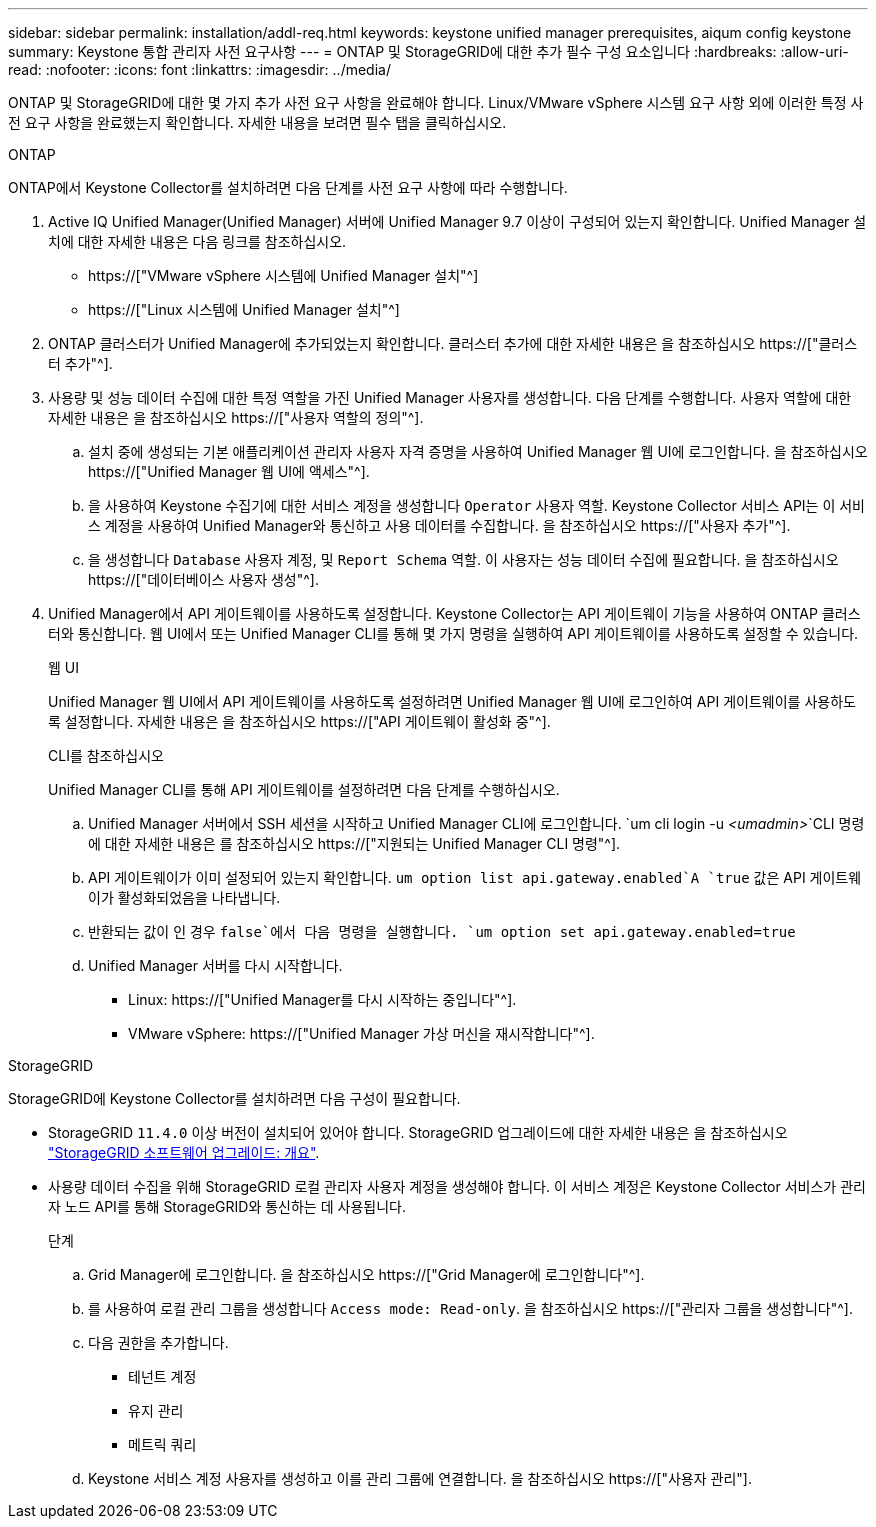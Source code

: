 ---
sidebar: sidebar 
permalink: installation/addl-req.html 
keywords: keystone unified manager prerequisites, aiqum config keystone 
summary: Keystone 통합 관리자 사전 요구사항 
---
= ONTAP 및 StorageGRID에 대한 추가 필수 구성 요소입니다
:hardbreaks:
:allow-uri-read: 
:nofooter: 
:icons: font
:linkattrs: 
:imagesdir: ../media/


[role="lead"]
ONTAP 및 StorageGRID에 대한 몇 가지 추가 사전 요구 사항을 완료해야 합니다. Linux/VMware vSphere 시스템 요구 사항 외에 이러한 특정 사전 요구 사항을 완료했는지 확인합니다. 자세한 내용을 보려면 필수 탭을 클릭하십시오.

[role="tabbed-block"]
====
.ONTAP
--
ONTAP에서 Keystone Collector를 설치하려면 다음 단계를 사전 요구 사항에 따라 수행합니다.

. Active IQ Unified Manager(Unified Manager) 서버에 Unified Manager 9.7 이상이 구성되어 있는지 확인합니다. Unified Manager 설치에 대한 자세한 내용은 다음 링크를 참조하십시오.
+
** https://["VMware vSphere 시스템에 Unified Manager 설치"^]
** https://["Linux 시스템에 Unified Manager 설치"^]


. ONTAP 클러스터가 Unified Manager에 추가되었는지 확인합니다. 클러스터 추가에 대한 자세한 내용은 을 참조하십시오 https://["클러스터 추가"^].
. 사용량 및 성능 데이터 수집에 대한 특정 역할을 가진 Unified Manager 사용자를 생성합니다. 다음 단계를 수행합니다. 사용자 역할에 대한 자세한 내용은 을 참조하십시오 https://["사용자 역할의 정의"^].
+
.. 설치 중에 생성되는 기본 애플리케이션 관리자 사용자 자격 증명을 사용하여 Unified Manager 웹 UI에 로그인합니다. 을 참조하십시오 https://["Unified Manager 웹 UI에 액세스"^].
.. 을 사용하여 Keystone 수집기에 대한 서비스 계정을 생성합니다 `Operator` 사용자 역할. Keystone Collector 서비스 API는 이 서비스 계정을 사용하여 Unified Manager와 통신하고 사용 데이터를 수집합니다. 을 참조하십시오 https://["사용자 추가"^].
.. 을 생성합니다 `Database` 사용자 계정, 및 `Report Schema` 역할. 이 사용자는 성능 데이터 수집에 필요합니다. 을 참조하십시오 https://["데이터베이스 사용자 생성"^].


. Unified Manager에서 API 게이트웨이를 사용하도록 설정합니다. Keystone Collector는 API 게이트웨이 기능을 사용하여 ONTAP 클러스터와 통신합니다. 웹 UI에서 또는 Unified Manager CLI를 통해 몇 가지 명령을 실행하여 API 게이트웨이를 사용하도록 설정할 수 있습니다.
+
.웹 UI
Unified Manager 웹 UI에서 API 게이트웨이를 사용하도록 설정하려면 Unified Manager 웹 UI에 로그인하여 API 게이트웨이를 사용하도록 설정합니다. 자세한 내용은 을 참조하십시오 https://["API 게이트웨이 활성화 중"^].

+
.CLI를 참조하십시오
Unified Manager CLI를 통해 API 게이트웨이를 설정하려면 다음 단계를 수행하십시오.

+
.. Unified Manager 서버에서 SSH 세션을 시작하고 Unified Manager CLI에 로그인합니다.
`um cli login -u _<umadmin>_`CLI 명령에 대한 자세한 내용은 를 참조하십시오 https://["지원되는 Unified Manager CLI 명령"^].
.. API 게이트웨이가 이미 설정되어 있는지 확인합니다.
`um option list api.gateway.enabled`A `true` 값은 API 게이트웨이가 활성화되었음을 나타냅니다.
.. 반환되는 값이 인 경우 `false`에서 다음 명령을 실행합니다.
`um option set api.gateway.enabled=true`
.. Unified Manager 서버를 다시 시작합니다.
+
*** Linux: https://["Unified Manager를 다시 시작하는 중입니다"^].
*** VMware vSphere: https://["Unified Manager 가상 머신을 재시작합니다"^].






--
.StorageGRID
--
StorageGRID에 Keystone Collector를 설치하려면 다음 구성이 필요합니다.

* StorageGRID `11.4.0` 이상 버전이 설치되어 있어야 합니다. StorageGRID 업그레이드에 대한 자세한 내용은 을 참조하십시오 link:https://docs.netapp.com/us-en/storagegrid-116/upgrade/index.html["StorageGRID 소프트웨어 업그레이드: 개요"^].
* 사용량 데이터 수집을 위해 StorageGRID 로컬 관리자 사용자 계정을 생성해야 합니다. 이 서비스 계정은 Keystone Collector 서비스가 관리자 노드 API를 통해 StorageGRID와 통신하는 데 사용됩니다.
+
.단계
.. Grid Manager에 로그인합니다. 을 참조하십시오 https://["Grid Manager에 로그인합니다"^].
.. 를 사용하여 로컬 관리 그룹을 생성합니다 `Access mode: Read-only`. 을 참조하십시오 https://["관리자 그룹을 생성합니다"^].
.. 다음 권한을 추가합니다.
+
*** 테넌트 계정
*** 유지 관리
*** 메트릭 쿼리


.. Keystone 서비스 계정 사용자를 생성하고 이를 관리 그룹에 연결합니다. 을 참조하십시오 https://["사용자 관리"].




--
====